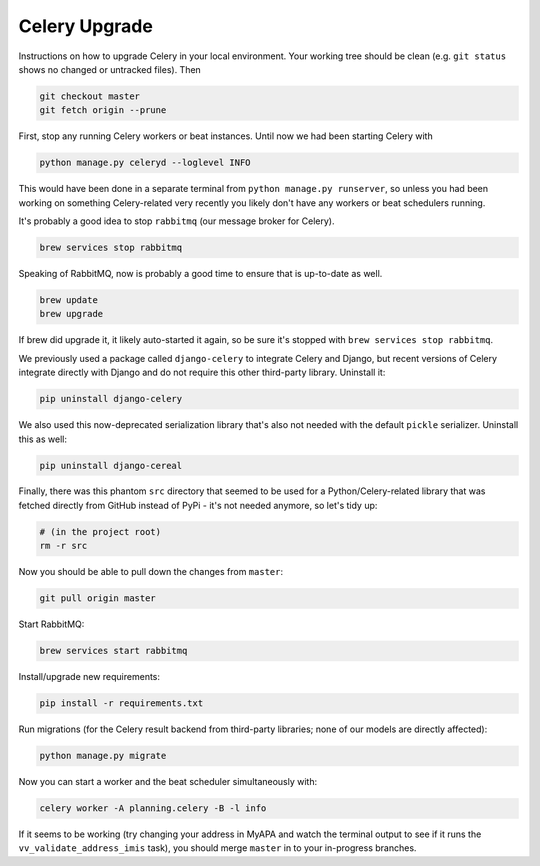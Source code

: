 ##############
Celery Upgrade
##############

Instructions on how to upgrade Celery in your local environment. Your working tree should be clean (e.g. ``git status`` shows no changed or untracked files). Then

.. code-block:: sh

    git checkout master
    git fetch origin --prune

First, stop any running Celery workers or beat instances. Until now we had been starting Celery with

.. code-block:: sh

    python manage.py celeryd --loglevel INFO

This would have been done in a separate terminal from ``python manage.py runserver``, so unless you had been working on something Celery-related very recently you likely don't have any workers or beat schedulers running.

It's probably a good idea to stop ``rabbitmq`` (our message broker for Celery).

.. code-block:: sh

    brew services stop rabbitmq

Speaking of RabbitMQ, now is probably a good time to ensure that is up-to-date as well.

.. code-block:: sh

    brew update
    brew upgrade

If brew did upgrade it, it likely auto-started it again, so be sure it's stopped with ``brew services stop rabbitmq``.

We previously used a package called ``django-celery`` to integrate Celery and Django, but recent versions of Celery integrate directly with Django and do not require this other third-party library. Uninstall it:

.. code-block:: sh

    pip uninstall django-celery

We also used this now-deprecated serialization library that's also not needed with the default ``pickle`` serializer. Uninstall this as well:

.. code-block:: sh

    pip uninstall django-cereal

Finally, there was this phantom ``src`` directory that seemed to be used for a Python/Celery-related library that was fetched directly from GitHub instead of PyPi - it's not needed anymore, so let's tidy up:

.. code-block:: sh

    # (in the project root)
    rm -r src

Now you should be able to pull down the changes from ``master``:

.. code-block:: sh

    git pull origin master

Start RabbitMQ:

.. code-block:: sh

    brew services start rabbitmq

Install/upgrade new requirements:

.. code-block:: sh

    pip install -r requirements.txt

Run migrations (for the Celery result backend from third-party libraries; none of our models are directly affected):

.. code-block:: sh

    python manage.py migrate

Now you can start a worker and the beat scheduler simultaneously with:

.. code-block:: sh

    celery worker -A planning.celery -B -l info

If it seems to be working (try changing your address in MyAPA and watch the terminal output to see if it runs the ``vv_validate_address_imis`` task), you should merge ``master`` in to your in-progress branches.
